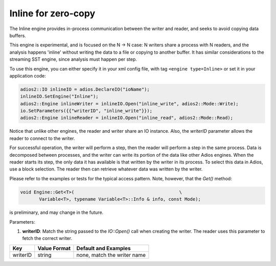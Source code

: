 ***************
Inline for zero-copy
***************

The Inline engine provides in-process communication between the writer and reader, and seeks to avoid copying data buffers.

This engine is experimental, and is focused on the N -> N case: N writers share a process with N readers, and the analysis happens 'inline' without writing the data to a file or copying to another buffer. It has similar considerations to the streaming SST engine, since analysis must happen per step.

To use this engine, you can either specify it in your xml config file, with tag ``<engine type=Inline>`` or set it in your application code:

.. code-block:: c++

 adios2::IO inlineIO = adios.DeclareIO("ioName");
 inlineIO.SetEngine("Inline");
 adios2::Engine inlineWriter = inlineIO.Open("inline_write", adios2::Mode::Write);
 io.SetParameters({{"writerID", "inline_write"}});
 adios2::Engine inlineReader = inlineIO.Open("inline_read", adios2::Mode::Read);

Notice that unlike other engines, the reader and writer share an IO instance. Also, the `writerID` parameter allows the reader to connect to the writer.

For successful operation, the writer will perform a step, then the reader will perform a step in the same process. Data is decomposed between processes, and the writer can write its portion of the data like other Adios engines. When the reader starts its step, the only data it has available is that written by the writer in its process. To select this data in Adios, use a block selection. The reader then can retrieve whatever data was written by the writer.

Please refer to the examples or tests for the typical access pattern. Note, however, that the `Get()` method:

.. code-block:: c++

 void Engine::Get<T>(                                       \
        Variable<T>, typename Variable<T>::Info & info, const Mode);

is preliminary, and may change in the future.

Parameters:

1. **writerID**: Match the string passed to the `IO::Open()` call when creating the writer. The reader uses this parameter to fetch the correct writer.

=======================  ===================== =========================================================
 **Key**                  **Value Format**      **Default** and Examples
=======================  ===================== =========================================================
 writerID                 string                none, match the writer name
=======================  ===================== =========================================================

